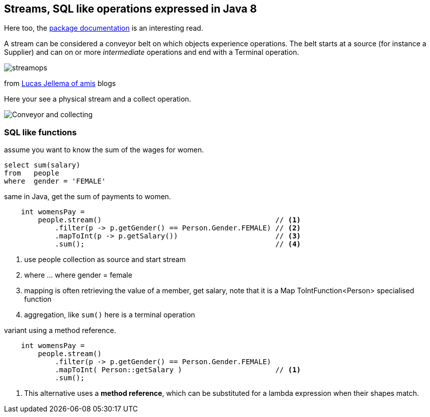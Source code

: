 == Streams, SQL like operations expressed in Java 8

Here too, the https://docs.oracle.com/en/java/javase/11/docs/api/java.base/java/util/stream/package-summary.html[package documentation] is an interesting read.

A stream can be considered a conveyor belt on which objects experience operations.
The belt starts at a source (for instance a Supplier) and can on or more _intermediate_ operations and end with a Terminal operation.

image::streamops.png[]

from https://technology.amis.nl/2013/10/05/java-8-collection-enhancements-leveraging-lambda-expressions-or-how-java-emulates-sql/[Lucas Jellema of amis^] blogs

Here your see a physical stream and a collect operation.

image::Flexible-Conveyor.jpg[Conveyor and collecting]

=== SQL like functions

.assume you want to know the sum of the wages for women.
[source,sql]
select sum(salary)
from   people
where  gender = 'FEMALE'

.same in Java, get the sum of payments to women.
[source,java,numbered]
----
    int womensPay =
        people.stream()                                         // <1>
            .filter(p -> p.getGender() == Person.Gender.FEMALE) // <2>
            .mapToInt(p -> p.getSalary())                       // <3>
            .sum();                                             // <4>
----

<1> use people collection as source and start stream
<2> where ... where gender = female
<3> mapping is often retrieving the value of a member, get salary, note that it is a Map ToIntFunction<Person> specialised function
<4> aggregation, like `sum()` here is a terminal operation

.variant using a method reference.
[source,java,numbered]
----
    int womensPay =
        people.stream()
            .filter(p -> p.getGender() == Person.Gender.FEMALE)
            .mapToInt( Person::getSalary )                      // <1>
            .sum();
----

<1> This alternative uses a *method reference*, which can be substituted for a lambda expression when their shapes match.
